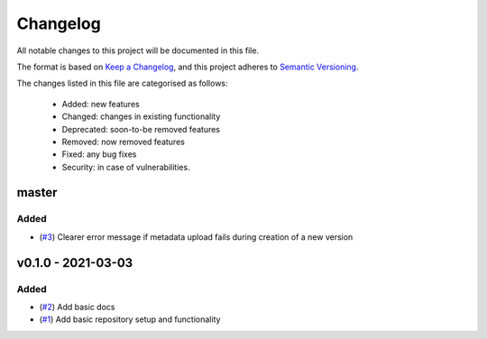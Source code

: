 Changelog
=========

All notable changes to this project will be documented in this file.

The format is based on `Keep a Changelog <https://keepachangelog.com/en/1.0.0/>`_, and this project adheres to `Semantic Versioning <https://semver.org/spec/v2.0.0.html>`_.

The changes listed in this file are categorised as follows:

    - Added: new features
    - Changed: changes in existing functionality
    - Deprecated: soon-to-be removed features
    - Removed: now removed features
    - Fixed: any bug fixes
    - Security: in case of vulnerabilities.


master
------

Added
~~~~~

- (`#3 <https://github.com/openscm/openscm-zenodo/pull/3>`_) Clearer error message if metadata upload fails during creation of a new version

v0.1.0 - 2021-03-03
-------------------

Added
~~~~~

- (`#2 <https://github.com/openscm/openscm-zenodo/pull/2>`_) Add basic docs
- (`#1 <https://github.com/openscm/openscm-zenodo/pull/1>`_) Add basic repository setup and functionality
